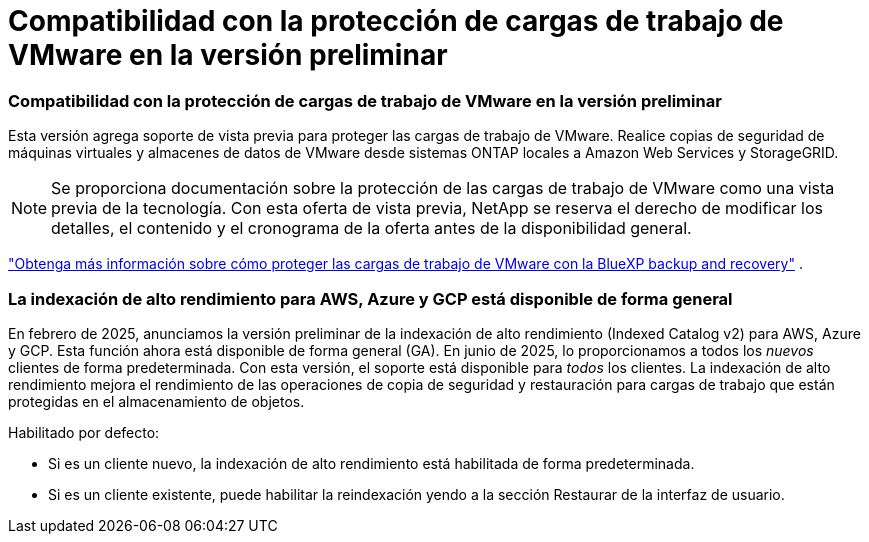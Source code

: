 = Compatibilidad con la protección de cargas de trabajo de VMware en la versión preliminar
:allow-uri-read: 




=== Compatibilidad con la protección de cargas de trabajo de VMware en la versión preliminar

Esta versión agrega soporte de vista previa para proteger las cargas de trabajo de VMware.  Realice copias de seguridad de máquinas virtuales y almacenes de datos de VMware desde sistemas ONTAP locales a Amazon Web Services y StorageGRID.


NOTE: Se proporciona documentación sobre la protección de las cargas de trabajo de VMware como una vista previa de la tecnología. Con esta oferta de vista previa, NetApp se reserva el derecho de modificar los detalles, el contenido y el cronograma de la oferta antes de la disponibilidad general.

link:br-use-vmware-protect-overview.html["Obtenga más información sobre cómo proteger las cargas de trabajo de VMware con la BlueXP backup and recovery"] .



=== La indexación de alto rendimiento para AWS, Azure y GCP está disponible de forma general

En febrero de 2025, anunciamos la versión preliminar de la indexación de alto rendimiento (Indexed Catalog v2) para AWS, Azure y GCP.  Esta función ahora está disponible de forma general (GA).  En junio de 2025, lo proporcionamos a todos los _nuevos_ clientes de forma predeterminada.  Con esta versión, el soporte está disponible para _todos_ los clientes.  La indexación de alto rendimiento mejora el rendimiento de las operaciones de copia de seguridad y restauración para cargas de trabajo que están protegidas en el almacenamiento de objetos.

Habilitado por defecto:

* Si es un cliente nuevo, la indexación de alto rendimiento está habilitada de forma predeterminada.
* Si es un cliente existente, puede habilitar la reindexación yendo a la sección Restaurar de la interfaz de usuario.

